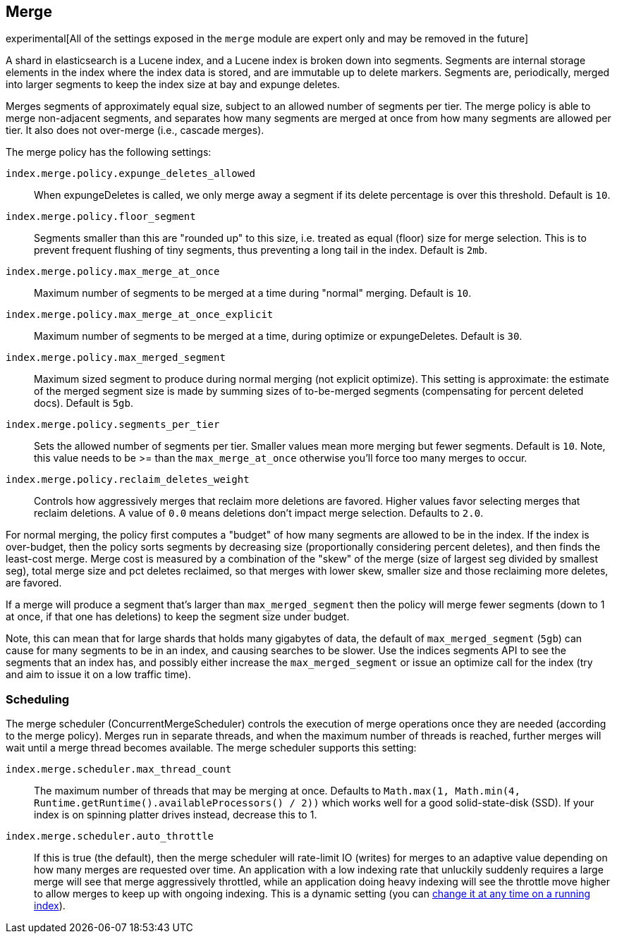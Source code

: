 [[index-modules-merge]]
== Merge

experimental[All of the settings exposed in the `merge` module are expert only and may be removed in the future]

A shard in elasticsearch is a Lucene index, and a Lucene index is broken
down into segments. Segments are internal storage elements in the index
where the index data is stored, and are immutable up to delete markers.
Segments are, periodically, merged into larger segments to keep the
index size at bay and expunge deletes.

Merges segments of approximately equal size, subject to an allowed
number of segments per tier. The merge policy is able to merge
non-adjacent segments, and separates how many segments are merged at once from how many
segments are allowed per tier. It also does not over-merge (i.e., cascade merges).

The merge policy has the following settings:

`index.merge.policy.expunge_deletes_allowed`::

	When expungeDeletes is called, we only merge away a segment if its delete
	percentage is over this threshold. Default is `10`.

`index.merge.policy.floor_segment`::

	Segments smaller than this are "rounded up" to this size, i.e. treated as
	equal (floor) size for merge selection. This is to prevent frequent
	flushing of tiny segments, thus preventing a long tail in the index. Default
	is `2mb`.

`index.merge.policy.max_merge_at_once`::

	Maximum number of segments to be merged at a time during "normal" merging.
	Default is `10`.

`index.merge.policy.max_merge_at_once_explicit`::

	Maximum number of segments to be merged at a time, during optimize or
	expungeDeletes. Default is `30`.

`index.merge.policy.max_merged_segment`::

	Maximum sized segment to produce during normal merging (not explicit
	optimize). This setting is approximate: the estimate of the merged segment
	size is made by summing sizes of to-be-merged segments (compensating for
	percent deleted docs). Default is `5gb`.

`index.merge.policy.segments_per_tier`::

	Sets the allowed number of segments per tier. Smaller values mean more
	merging but fewer segments. Default is `10`. Note, this value needs to be
	>= than the `max_merge_at_once` otherwise you'll force too many merges to
	occur.

`index.merge.policy.reclaim_deletes_weight`::

	Controls how aggressively merges that reclaim more deletions are favored.
	Higher values favor selecting merges that reclaim deletions. A value of
	`0.0` means deletions don't impact merge selection. Defaults to `2.0`.

For normal merging, the policy first computes a "budget" of how many
segments are allowed to be in the index. If the index is over-budget,
then the policy sorts segments by decreasing size (proportionally considering percent
deletes), and then finds the least-cost merge. Merge cost is measured by
a combination of the "skew" of the merge (size of largest seg divided by
smallest seg), total merge size and pct deletes reclaimed, so that
merges with lower skew, smaller size and those reclaiming more deletes,
are favored.

If a merge will produce a segment that's larger than
`max_merged_segment` then the policy will merge fewer segments (down to
1 at once, if that one has deletions) to keep the segment size under
budget.

Note, this can mean that for large shards that holds many gigabytes of
data, the default of `max_merged_segment` (`5gb`) can cause for many
segments to be in an index, and causing searches to be slower. Use the
indices segments API to see the segments that an index has, and
possibly either increase the `max_merged_segment` or issue an optimize
call for the index (try and aim to issue it on a low traffic time).

[float]
[[scheduling]]
=== Scheduling

The merge scheduler (ConcurrentMergeScheduler) controls the execution of
merge operations once they are needed (according to the merge policy).  Merges
run in separate threads, and when the maximum number of threads is reached,
further merges will wait until a merge thread becomes available.  The merge
scheduler supports this setting:

`index.merge.scheduler.max_thread_count`::

The maximum number of threads that may be merging at once. Defaults to
`Math.max(1, Math.min(4, Runtime.getRuntime().availableProcessors() / 2))`
which works well for a good solid-state-disk (SSD).  If your index is on
spinning platter drives instead, decrease this to 1.

`index.merge.scheduler.auto_throttle`::

If this is true (the default), then the merge scheduler will
rate-limit IO (writes) for merges to an adaptive value depending on
how many merges are requested over time.  An application with a low
indexing rate that unluckily suddenly requires a large merge will see
that merge aggressively throttled, while an application doing heavy
indexing will see the throttle move higher to allow merges to keep up
with ongoing indexing.  This is a dynamic setting (you can <<indices-update-settings,change it
at any time on a running index>>).

